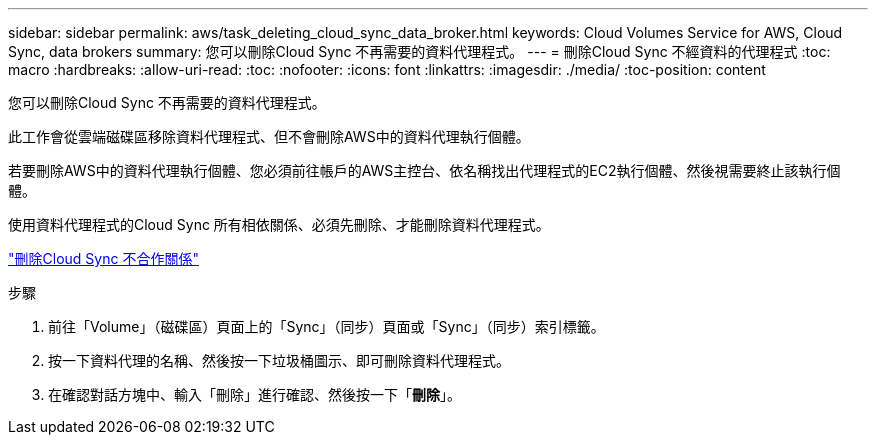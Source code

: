 ---
sidebar: sidebar 
permalink: aws/task_deleting_cloud_sync_data_broker.html 
keywords: Cloud Volumes Service for AWS, Cloud Sync, data brokers 
summary: 您可以刪除Cloud Sync 不再需要的資料代理程式。 
---
= 刪除Cloud Sync 不經資料的代理程式
:toc: macro
:hardbreaks:
:allow-uri-read: 
:toc: 
:nofooter: 
:icons: font
:linkattrs: 
:imagesdir: ./media/
:toc-position: content


[role="lead"]
您可以刪除Cloud Sync 不再需要的資料代理程式。

此工作會從雲端磁碟區移除資料代理程式、但不會刪除AWS中的資料代理執行個體。

若要刪除AWS中的資料代理執行個體、您必須前往帳戶的AWS主控台、依名稱找出代理程式的EC2執行個體、然後視需要終止該執行個體。

使用資料代理程式的Cloud Sync 所有相依關係、必須先刪除、才能刪除資料代理程式。

link:task_deleting_cloud_sync_relationship.html["刪除Cloud Sync 不合作關係"]

.步驟
. 前往「Volume」（磁碟區）頁面上的「Sync」（同步）頁面或「Sync」（同步）索引標籤。
. 按一下資料代理的名稱、然後按一下垃圾桶圖示、即可刪除資料代理程式。
. 在確認對話方塊中、輸入「刪除」進行確認、然後按一下「*刪除*」。

